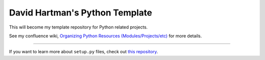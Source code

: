 David Hartman's Python Template
===============================

This will become my template repository for Python related projects.

See my confluence wiki,  `Organizing Python Resources (Modules/Projects/etc) <https://davidhartman.atlassian.net/wiki/spaces/PYTHON/pages/196629>`_ for more details.


---------------

If you want to learn more about ``setup.py`` files, check out `this repository <https://github.com/kennethreitz/setup.py>`_.
